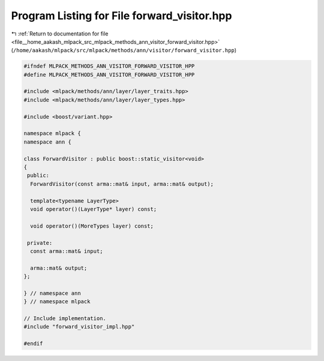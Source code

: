 
.. _program_listing_file__home_aakash_mlpack_src_mlpack_methods_ann_visitor_forward_visitor.hpp:

Program Listing for File forward_visitor.hpp
============================================

|exhale_lsh| :ref:`Return to documentation for file <file__home_aakash_mlpack_src_mlpack_methods_ann_visitor_forward_visitor.hpp>` (``/home/aakash/mlpack/src/mlpack/methods/ann/visitor/forward_visitor.hpp``)

.. |exhale_lsh| unicode:: U+021B0 .. UPWARDS ARROW WITH TIP LEFTWARDS

.. code-block:: cpp

   
   #ifndef MLPACK_METHODS_ANN_VISITOR_FORWARD_VISITOR_HPP
   #define MLPACK_METHODS_ANN_VISITOR_FORWARD_VISITOR_HPP
   
   #include <mlpack/methods/ann/layer/layer_traits.hpp>
   #include <mlpack/methods/ann/layer/layer_types.hpp>
   
   #include <boost/variant.hpp>
   
   namespace mlpack {
   namespace ann {
   
   class ForwardVisitor : public boost::static_visitor<void>
   {
    public:
     ForwardVisitor(const arma::mat& input, arma::mat& output);
   
     template<typename LayerType>
     void operator()(LayerType* layer) const;
   
     void operator()(MoreTypes layer) const;
   
    private:
     const arma::mat& input;
   
     arma::mat& output;
   };
   
   } // namespace ann
   } // namespace mlpack
   
   // Include implementation.
   #include "forward_visitor_impl.hpp"
   
   #endif
